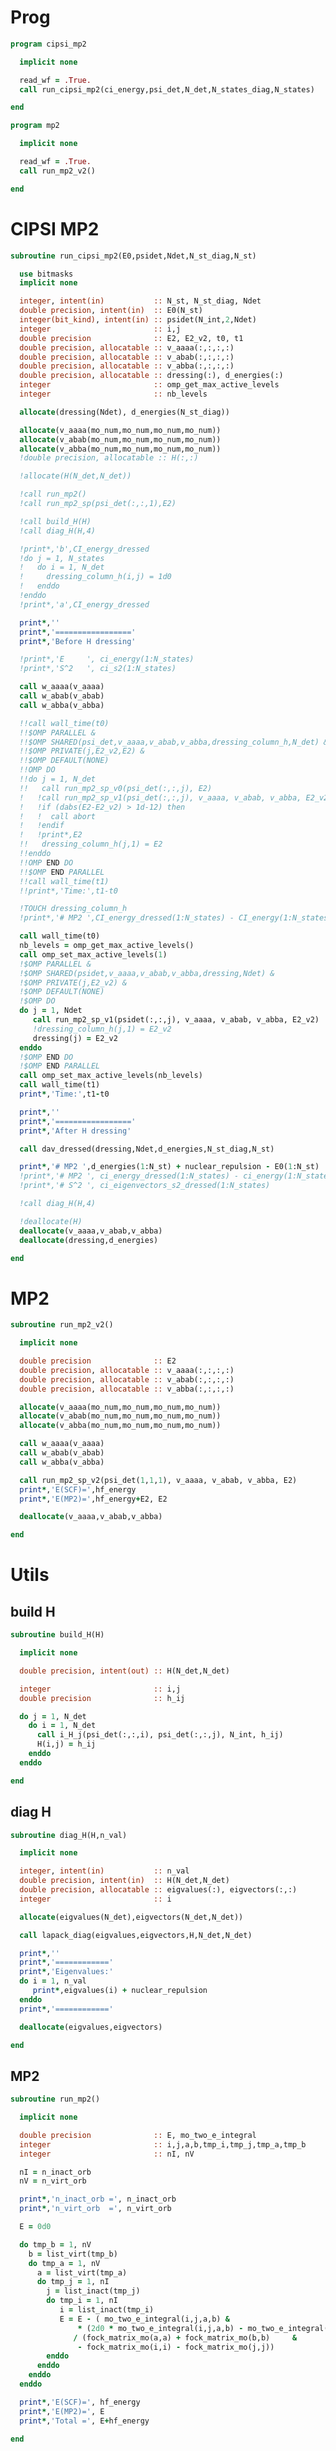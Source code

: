* Prog
#+begin_src f90 :comments org :tangle cipsi_mp2.irp.f
program cipsi_mp2

  implicit none

  read_wf = .True.
  call run_cipsi_mp2(ci_energy,psi_det,N_det,N_states_diag,N_states)
  
end
#+end_src

#+begin_src f90 :comments org :tangle mp2.irp.f
program mp2

  implicit none

  read_wf = .True.
  call run_mp2_v2()
  
end
#+end_src

* CIPSI MP2
#+begin_src f90 :comments org :tangle mp2_sub.irp.f
subroutine run_cipsi_mp2(E0,psidet,Ndet,N_st_diag,N_st)

  use bitmasks
  implicit none

  integer, intent(in)           :: N_st, N_st_diag, Ndet
  double precision, intent(in)  :: E0(N_st)
  integer(bit_kind), intent(in) :: psidet(N_int,2,Ndet)
  integer                       :: i,j
  double precision              :: E2, E2_v2, t0, t1
  double precision, allocatable :: v_aaaa(:,:,:,:)
  double precision, allocatable :: v_abab(:,:,:,:)
  double precision, allocatable :: v_abba(:,:,:,:)
  double precision, allocatable :: dressing(:), d_energies(:)
  integer                       :: omp_get_max_active_levels
  integer                       :: nb_levels

  allocate(dressing(Ndet), d_energies(N_st_diag))

  allocate(v_aaaa(mo_num,mo_num,mo_num,mo_num))
  allocate(v_abab(mo_num,mo_num,mo_num,mo_num))
  allocate(v_abba(mo_num,mo_num,mo_num,mo_num))
  !double precision, allocatable :: H(:,:)

  !allocate(H(N_det,N_det))
  
  !call run_mp2()
  !call run_mp2_sp(psi_det(:,:,1),E2)

  !call build_H(H)
  !call diag_H(H,4)

  !print*,'b',CI_energy_dressed
  !do j = 1, N_states
  !   do i = 1, N_det
  !     dressing_column_h(i,j) = 1d0
  !   enddo
  !enddo
  !print*,'a',CI_energy_dressed

  print*,''
  print*,'================='
  print*,'Before H dressing'

  !print*,'E     ', ci_energy(1:N_states)
  !print*,'S^2   ', ci_s2(1:N_states)

  call w_aaaa(v_aaaa)
  call w_abab(v_abab)
  call w_abba(v_abba)
  
  !!call wall_time(t0)
  !!$OMP PARALLEL &
  !!$OMP SHARED(psi_det,v_aaaa,v_abab,v_abba,dressing_column_h,N_det) &
  !!$OMP PRIVATE(j,E2_v2,E2) &
  !!$OMP DEFAULT(NONE) 
  !!OMP DO
  !!do j = 1, N_det
  !!   call run_mp2_sp_v0(psi_det(:,:,j), E2)
  !   !call run_mp2_sp_v1(psi_det(:,:,j), v_aaaa, v_abab, v_abba, E2_v2)
  !   !if (dabs(E2-E2_v2) > 1d-12) then
  !   !  call abort
  !   !endif
  !   !print*,E2
  !!   dressing_column_h(j,1) = E2
  !!enddo
  !!OMP END DO
  !!$OMP END PARALLEL
  !!call wall_time(t1)
  !!print*,'Time:',t1-t0

  !TOUCH dressing_column_h
  !print*,'# MP2 ',CI_energy_dressed(1:N_states) - CI_energy(1:N_states)
  
  call wall_time(t0)
  nb_levels = omp_get_max_active_levels()
  call omp_set_max_active_levels(1)
  !$OMP PARALLEL &
  !$OMP SHARED(psidet,v_aaaa,v_abab,v_abba,dressing,Ndet) &
  !$OMP PRIVATE(j,E2_v2) &
  !$OMP DEFAULT(NONE) 
  !$OMP DO
  do j = 1, Ndet
     call run_mp2_sp_v1(psidet(:,:,j), v_aaaa, v_abab, v_abba, E2_v2)
     !dressing_column_h(j,1) = E2_v2
     dressing(j) = E2_v2
  enddo
  !$OMP END DO
  !$OMP END PARALLEL
  call omp_set_max_active_levels(nb_levels)
  call wall_time(t1)
  print*,'Time:',t1-t0
  
  print*,''
  print*,'================='
  print*,'After H dressing'

  call dav_dressed(dressing,Ndet,d_energies,N_st_diag,N_st)

  print*,'# MP2 ',d_energies(1:N_st) + nuclear_repulsion - E0(1:N_st)
  !print*,'# MP2 ', ci_energy_dressed(1:N_states) - ci_energy(1:N_states)
  !print*,'# S^2 ', ci_eigenvectors_s2_dressed(1:N_states)
  
  !call diag_H(H,4)

  !deallocate(H)
  deallocate(v_aaaa,v_abab,v_abba)
  deallocate(dressing,d_energies)
  
end
#+end_src

* MP2
#+begin_src f90 :comments org :tangle mp2_sub.irp.f
subroutine run_mp2_v2()

  implicit none

  double precision              :: E2
  double precision, allocatable :: v_aaaa(:,:,:,:)
  double precision, allocatable :: v_abab(:,:,:,:)
  double precision, allocatable :: v_abba(:,:,:,:)
  
  allocate(v_aaaa(mo_num,mo_num,mo_num,mo_num))
  allocate(v_abab(mo_num,mo_num,mo_num,mo_num))
  allocate(v_abba(mo_num,mo_num,mo_num,mo_num))

  call w_aaaa(v_aaaa)
  call w_abab(v_abab)
  call w_abba(v_abba)
  
  call run_mp2_sp_v2(psi_det(1,1,1), v_aaaa, v_abab, v_abba, E2)
  print*,'E(SCF)=',hf_energy
  print*,'E(MP2)=',hf_energy+E2, E2
     
  deallocate(v_aaaa,v_abab,v_abba)
  
end
#+end_src

* Utils
** build H
#+begin_src f90 :comments org :tangle mp2_sub.irp.f
subroutine build_H(H)

  implicit none

  double precision, intent(out) :: H(N_det,N_det)

  integer                       :: i,j
  double precision              :: h_ij

  do j = 1, N_det
    do i = 1, N_det
      call i_H_j(psi_det(:,:,i), psi_det(:,:,j), N_int, h_ij)
      H(i,j) = h_ij
    enddo
  enddo

end
#+end_src

** diag H
#+begin_src f90 :comments org :tangle mp2_sub.irp.f
subroutine diag_H(H,n_val)

  implicit none

  integer, intent(in)           :: n_val
  double precision, intent(in)  :: H(N_det,N_det)
  double precision, allocatable :: eigvalues(:), eigvectors(:,:)
  integer                       :: i

  allocate(eigvalues(N_det),eigvectors(N_det,N_det))

  call lapack_diag(eigvalues,eigvectors,H,N_det,N_det)

  print*,''
  print*,'============'
  print*,'Eigenvalues:'
  do i = 1, n_val
     print*,eigvalues(i) + nuclear_repulsion
  enddo
  print*,'============'

  deallocate(eigvalues,eigvectors)

end
#+end_src

** MP2
#+begin_src f90 :comments org :tangle mp2_sub.irp.f
subroutine run_mp2()

  implicit none

  double precision              :: E, mo_two_e_integral
  integer                       :: i,j,a,b,tmp_i,tmp_j,tmp_a,tmp_b
  integer                       :: nI, nV

  nI = n_inact_orb
  nV = n_virt_orb

  print*,'n_inact_orb =', n_inact_orb
  print*,'n_virt_orb  =', n_virt_orb
  
  E = 0d0

  do tmp_b = 1, nV
    b = list_virt(tmp_b)
    do tmp_a = 1, nV
      a = list_virt(tmp_a)
      do tmp_j = 1, nI
        j = list_inact(tmp_j)
        do tmp_i = 1, nI
           i = list_inact(tmp_i)
           E = E - ( mo_two_e_integral(i,j,a,b) &
               ,* (2d0 * mo_two_e_integral(i,j,a,b) - mo_two_e_integral(i,j,b,a))) &
              / (fock_matrix_mo(a,a) + fock_matrix_mo(b,b)     &
               - fock_matrix_mo(i,i) - fock_matrix_mo(j,j))
        enddo
      enddo
    enddo
  enddo
  
  print*,'E(SCF)=', hf_energy
  print*,'E(MP2)=', E
  print*,'Total =', E+hf_energy
  
end
#+end_src

** V0
#+begin_src f90 :comments org :tangle mp2_sub.irp.f
subroutine run_mp2_sp_v0(det,E2)

  use bitmasks
  implicit none

  integer(bit_kind), intent(in)  :: det(N_int,2)
  double precision, intent(out)  :: E2
  
  integer                        :: i,j,a,b
  integer                        :: tmp_i,tmp_j,tmp_a,tmp_b
  integer                        :: si,sj,sa,sb
  integer                        :: s1,h1,tmp_h1,s2,h2,p1,p2
  integer                        :: degree
  integer                        :: nOa,nVa,nOb,nVb,nO,nV
  integer                        :: ni,nj,na,nb
  integer                        :: exc(0:2, 2, 2)
  integer                        :: idx_oa,idx_ob,idx_va,idx_vb
  double precision               :: mo_two_e_integral, div, H_ii, E_act, tmp, v, delta_E
  double precision               :: phase 
  integer(bit_kind), allocatable :: res(:,:)
  logical                        :: is_p
  integer, allocatable           :: occ_a(:), vir_a(:)
  integer, allocatable           :: occ_b(:), vir_b(:)
  integer, allocatable           :: act_occ_a(:), act_vir_a(:)
  integer, allocatable           :: act_occ_b(:), act_vir_b(:)
  double precision, allocatable  :: fock_diag_tmp(:,:)

  ! Frozen core
  nO = elec_alpha_num - n_core_orb
  nV = mo_num - elec_alpha_num
  nOA = elec_alpha_num - n_core_orb - n_inact_orb
  nVA = n_act_orb - nOA
  
  allocate(res(N_int,2))
  allocate(occ_a(nO), vir_a(nV))
  allocate(occ_b(nO), vir_b(nV))
  allocate(act_occ_a(max(1,nOA)), act_vir_a(max(1,nVA)))
  allocate(act_occ_b(max(1,nOA)), act_vir_b(max(1,nVA)))
  allocate(fock_diag_tmp(2,mo_num+1))

  call build_fock_tmp(fock_diag_tmp,det,N_int)
  !print*,fock_diag_tmp(1,1:mo_num)
  !print*,fock_diag_tmp(2,1:mo_num)

  ! List of occupied/virtual spin orbitals
  idx_oa = 1
  idx_ob = 1
  idx_va = 1
  idx_vb = 1
  do s1 = 1, 2
    do h1 = n_core_orb+1, mo_num
      call apply_hole(det,s1,h1,res,is_p,N_int)
      if (is_p) then
        if (s1 == 1) then
          occ_a(idx_oa) = h1
          idx_oa = idx_oa+1
        else
          occ_b(idx_ob) = h1
          idx_ob = idx_ob+1
        endif
      else
        if (s1 == 1) then
          vir_a(idx_va) = h1
          idx_va = idx_va+1
        else
          vir_b(idx_vb) = h1
          idx_vb = idx_vb+1
        endif
      endif   
    enddo
  enddo

  ! List of occupied/virtual active spin orbitals
  idx_oa = 1
  idx_ob = 1
  idx_va = 1
  idx_vb = 1
  do s1 = 1,2
    do tmp_h1 = 1, n_act_orb
      h1 = list_act(tmp_h1)
      call apply_hole(det,s1,h1,res,is_p,N_int)
      if (is_p) then
        if (s1 == 1) then
          act_occ_a(idx_oa) = h1
          idx_oa = idx_oa+1
        else
          act_occ_b(idx_ob) = h1
          idx_ob = idx_ob+1
        endif
      else
        if (s1 == 1) then
          act_vir_a(idx_va) = h1
          idx_va = idx_va+1
        else
          act_vir_b(idx_vb) = h1
          idx_vb = idx_vb+1
        endif
      endif
    enddo
  enddo

  !call print_det(det,N_int)
  !print*,'Act MOs'
  !print*,list_act
  !print*,act_occ_a
  !print*,act_occ_b
  !print*,act_vir_a
  !print*,act_vir_b

  ! E2
  E2 = 0d0
  do tmp_i = 1, 2*nO
    if (tmp_i <= nO) then
      si = 1
      i  = occ_a(tmp_i)
    else
      si = 2
      i  = occ_b(tmp_i - nO)
    endif
    do tmp_j = 1, 2*nO
      if (tmp_j <= nO) then
        sj = 1
        j  = occ_a(tmp_j)
      else
        sj = 2
        j  = occ_b(tmp_j - nO)
      endif
      do tmp_a = 1, 2*nV
        if (tmp_a <= nV) then
          sa = 1
          a  = vir_a(tmp_a)
        else
          sa = 2
          a  = vir_b(tmp_a - nV)
        endif
        do tmp_b = 1, 2*nV
          if (tmp_b <= nV) then
            sb = 1
            b  = vir_a(tmp_b)
          else
            sb = 2
            b  = vir_b(tmp_b - nV)
          endif
          
          !print*,i,j,a,b
          !print*,fock_diag_tmp(sa,a) + fock_diag_tmp(sb,b) - fock_diag_tmp(si,i) - fock_diag_tmp(sj,j)
          !div = 1d0 / (fock_diag_tmp(sa,a) + fock_diag_tmp(sb,b) &
          !              - fock_diag_tmp(si,i) - fock_diag_tmp(sj,j))
          !! < s1 s1 || s1 s1 >
          !if (si == sa .and. sj == sb .and. si == sj) then
          !   E2 = E2 - (mo_two_e_integral(i,j,a,b) - mo_two_e_integral(i,j,b,a))**2 * div
          !! < s1 s2 || s1 s2 >
          !else if (si == sa .and. sj == sb) then
          !   E2 = E2 - mo_two_e_integral(i,j,a,b)**2 * div
          !! < s1 s2 || s2 s1 >
          !else if (si == sb .and. sj == sa) then
          !   E2 = E2 - mo_two_e_integral(i,j,b,a)**2 * div
          !endif

          ! < s1 s1 || s1 s1 >
          if (si == sa .and. sj == sb .and. si == sj) then
             v = (mo_two_e_integral(i,j,a,b) - mo_two_e_integral(i,j,b,a))
          ! < s1 s2 || s1 s2 >
          else if (si == sa .and. sj == sb) then
             v = mo_two_e_integral(i,j,a,b)
          ! < s1 s2 || s2 s1 >
          else if (si == sb .and. sj == sa) then
             v = mo_two_e_integral(i,j,b,a)
          else
             cycle
          endif

          ! Diag 2 by 2 to avoid the division by 0
          delta_E = fock_diag_tmp(sa,a) + fock_diag_tmp(sb,b) &
                  - fock_diag_tmp(si,i) - fock_diag_tmp(sj,j)
          v = 2d0 * v
          tmp = dsqrt(delta_E * delta_E + v * v)
          if (delta_E < 0.d0) then
              tmp = -tmp
          endif
          E2 = E2 - 0.5d0 * (tmp - delta_E)
          
        enddo
      enddo
    enddo
  enddo

  !print*,'E2 1:', E2 * 0.25d0

  E_act = E2

  ! E2 - E2 active-active
  do tmp_i = 1, 2*nOA
    if (tmp_i <= nOA) then
      si = 1
      i  = act_occ_a(tmp_i)
    else
      si = 2
      i  = act_occ_b(tmp_i - nOA)
    endif
    do tmp_j = 1, 2*nOA
      if (tmp_j <= nOA) then
        sj = 1
        j  = act_occ_a(tmp_j)
      else
        sj = 2
        j  = act_occ_b(tmp_j - nOA)
      endif
      do tmp_a = 1, 2*nVA
        if (tmp_a <= nVA) then
          sa = 1
          a  = act_vir_a(tmp_a)
        else
          sa = 2
          a  = act_vir_b(tmp_a - nVA)
        endif
        do tmp_b = 1, 2*nVA
          if (tmp_b <= nVA) then
            sb = 1
            b  = act_vir_a(tmp_b)
          else
            sb = 2
            b  = act_vir_b(tmp_b - nVA)
          endif

          div = 1d0 / (fock_diag_tmp(sa,a) + fock_diag_tmp(sb,b) &
                        - fock_diag_tmp(si,i) - fock_diag_tmp(sj,j))
          !print*,i,j,a,b
          !print*,fock_diag_tmp(sa,a), fock_diag_tmp(sb,b), - fock_diag_tmp(si,i), - fock_diag_tmp(sj,j)
          !print*,fock_diag_tmp(sa,a) + fock_diag_tmp(sb,b) - fock_diag_tmp(si,i) - fock_diag_tmp(sj,j)
          ! < s1 s1 || s1 s1 >
          !if (si == sa .and. sj == sb .and. si == sj) then
          !   E2 = E2 + (mo_two_e_integral(i,j,a,b) - mo_two_e_integral(i,j,b,a))**2 * div
          !! < s1 s2 || s1 s2 >
          !else if (si == sa .and. sj == sb) then
          !   E2 = E2 + mo_two_e_integral(i,j,a,b)**2 * div
          !! < s1 s2 || s2 s1 >
          !else if (si == sb .and. sj == sa) then
          !   E2 = E2 + mo_two_e_integral(i,j,b,a)**2 * div
          !endif

          ! < s1 s1 || s1 s1 >
          if (si == sa .and. sj == sb .and. si == sj) then
             v = (mo_two_e_integral(i,j,a,b) - mo_two_e_integral(i,j,b,a))
          ! < s1 s2 || s1 s2 >
          else if (si == sa .and. sj == sb) then
             v = mo_two_e_integral(i,j,a,b)
          ! < s1 s2 || s2 s1 >
          else if (si == sb .and. sj == sa) then
             v = mo_two_e_integral(i,j,b,a)
          else
             cycle
          endif
          
          delta_E = fock_diag_tmp(sa,a) + fock_diag_tmp(sb,b) &
                  - fock_diag_tmp(si,i) - fock_diag_tmp(sj,j)
          v = 2d0 * v
          tmp = dsqrt(delta_E * delta_E + v * v)
          if (delta_E < 0.d0) then
              tmp = -tmp
          endif
          !E2 = E2 + 0.5d0 * (tmp - delta_E)
           
        enddo
      enddo
    enddo
  enddo

  E_act = (E_act - E2) * 0.25d0
  
  ! Final energy
  E2 = E2 * 0.25d0

  do i = 1, N_det
     call get_excitation_degree(det,psi_det(:,:,i),degree,N_int)
     if (degree /= 2) then
        cycle
     endif
     call get_excitation(det,psi_det(:,:,i),exc,degree,phase,N_int)
     call decode_exc(exc,degree,h1,p1,h2,p2,s1,s2)
     call i_H_j(det,psi_det(:,:,i),N_int,v)
     delta_E = fock_diag_tmp(s1,p1) + fock_diag_tmp(s2,p2) &
             - fock_diag_tmp(s1,h1) - fock_diag_tmp(s2,h2)
     v = 2d0 * v
     tmp = dsqrt(delta_E * delta_E + v * v)
     if (delta_E < 0.d0) then
         tmp = -tmp
     endif
     E2 = E2 + 0.5d0 * (tmp - delta_E)
  enddo

  ! E of the det
  call i_H_j(det,det,N_int,H_ii)
  H_ii = H_ii + nuclear_repulsion
  
  !print*,'SP'
  !print*,'E(det)=    ', H_ii
  !print*,'E(MP2)=    ', E2
  !print*,'E(MP2 act)=', E_act
  !print*,'Total =', H_ii+E2

  deallocate(occ_b,vir_b)
  deallocate(occ_a,vir_a)
  deallocate(act_occ_a,act_vir_a)
  deallocate(act_occ_b,act_vir_b)
  deallocate(res,fock_diag_tmp)
  
end  
#+end_src

** V1
#+begin_src f90 :comments org :tangle mp2_sub.irp.f
subroutine run_mp2_sp_v1(det,v_aaaa,v_abab,v_abba,E2)

  use bitmasks
  implicit none

  integer(bit_kind), intent(in)  :: det(N_int,2)
  double precision, intent(in)   :: v_aaaa(mo_num,mo_num,mo_num,mo_num)
  double precision, intent(in)   :: v_abab(mo_num,mo_num,mo_num,mo_num)
  double precision, intent(in)   :: v_abba(mo_num,mo_num,mo_num,mo_num)
  double precision, intent(out)  :: E2
  
  integer                        :: i,j,a,b
  integer                        :: tmp_i,tmp_j,tmp_a,tmp_b
  integer                        :: si,sj,sa,sb
  integer                        :: s1,h1,tmp_h1,s2,h2,p1,p2
  integer                        :: degree
  integer                        :: nOa,nVa,nOb,nVb,nO,nV
  integer                        :: ni,nj,na,nb
  integer                        :: exc(0:2, 2, 2)
  integer                        :: idx_o,idx_v
  integer                        :: nO_s(2), nV_s(2)
  integer                        :: nOA_s(2), nVA_s(2)
  double precision               :: mo_two_e_integral, div, H_ii, E_act, tmp, v, delta_E
  double precision               :: phase, t0,t1,t2 
  integer(bit_kind), allocatable :: res(:,:)
  logical                        :: is_p
  integer, allocatable           :: occ(:,:), vir(:,:)
  integer, allocatable           :: act_occ(:,:), act_vir(:,:)
  double precision, allocatable  :: fock_diag_tmp(:,:)

  na = elec_alpha_num
  nb = elec_beta_num
  
  ! Frozen core
  ! N occ, N vir
  nO = max(na,nb) - n_core_orb
  nV = mo_num - min(na,nb)
  ! N occ act, N vir act
  nOA = max(na,nb) - n_core_orb - n_inact_orb
  nVA = n_act_orb - nOA

  nO_s(1) = na - n_core_orb
  nO_s(2) = nb - n_core_orb
  nV_s(1) = mo_num - na
  nV_s(2) = mo_num - nb
  
  nOA_s(1) = na - n_core_orb - n_inact_orb
  nOA_s(2) = nb - n_core_orb - n_inact_orb
  nVA_s(1) = n_act_orb - nOA_s(1)
  nVA_s(2) = n_act_orb - nOA_s(2)
  
  allocate(res(N_int,2))
  allocate(occ(nO,2), vir(nV,2))
  allocate(act_occ(max(1,nOA),2), act_vir(max(1,nVA),2))
  allocate(fock_diag_tmp(2,mo_num+1))

  call build_fock_tmp(fock_diag_tmp,det,N_int)
  !print*,fock_diag_tmp(1,1:mo_num)
  !print*,fock_diag_tmp(2,1:mo_num)

  ! List of occupied/virtual spin orbitals
  do s1 = 1, 2
    idx_o = 1
    idx_v = 1
    do h1 = n_core_orb+1, mo_num
      call apply_hole(det,s1,h1,res,is_p,N_int)
      if (is_p) then
        occ(idx_o,s1) = h1
        idx_o = idx_o+1
      else
        vir(idx_v,s1) = h1
        idx_v = idx_v+1
      endif   
    enddo
  enddo

  ! List of occupied/virtual active spin orbitals
  do s1 = 1,2
    idx_o = 1
    idx_v = 1
    do tmp_h1 = 1, n_act_orb
      h1 = list_act(tmp_h1)
      call apply_hole(det,s1,h1,res,is_p,N_int)
      if (is_p) then
        act_occ(idx_o,s1) = h1
        idx_o = idx_o+1
      else
        act_vir(idx_v,s1) = h1
        idx_v = idx_v+1
      endif
    enddo
  enddo

  !call print_det(det,N_int)
  !print*,'Act MOs'
  !print*,list_act
  !print*,act_occ_a
  !print*,act_occ_b
  !print*,act_vir_a
  !print*,act_vir_b

  call wall_time(t0)

  ! E2
  E2 = 0d0

  ! Double
  do si = 1, 2
    do sj = 1, 2
      do sa = 1, 2
        do sb = 1, 2
          if (si == sa .and. sj == sb .and. si == sj) then
             call E2_spin(si,sj,sa,sb,occ,nO,vir,nV,nO_s,nV_s,v_aaaa,fock_diag_tmp,E2)
          else if (si == sa .and. sj == sb) then
             call E2_spin(si,sj,sa,sb,occ,nO,vir,nV,nO_s,nV_s,v_abab,fock_diag_tmp,E2)
          else if (si == sb .and. sj == sa) then
             call E2_spin(si,sj,sa,sb,occ,nO,vir,nV,nO_s,nV_s,v_abba,fock_diag_tmp,E2)
          else
             cycle
          endif
          !do tmp_i = 1, nO_s(si)
          !  i = occ(tmp_i,si)
          !  do tmp_j = 1, nO_s(sj)
          !    j = occ(tmp_j,sj)
          !    do tmp_a = 1, nV_s(sa)
          !      a = vir(tmp_a,sa)
          !      do tmp_b = 1, nV_s(sb)
          !        b = vir(tmp_b,sb)
          !        
          !        ! < s1 s1 || s1 s1 >
          !        if (si == sa .and. sj == sb .and. si == sj) then
          !           v = (mo_two_e_integral(i,j,a,b) - mo_two_e_integral(i,j,b,a))
          !        ! < s1 s2 || s1 s2 >
          !        else if (si == sa .and. sj == sb) then
          !           v = mo_two_e_integral(i,j,a,b)
          !        ! < s1 s2 || s2 s1 >
          !        else if (si == sb .and. sj == sa) then
          !           v = mo_two_e_integral(i,j,b,a)
          !        else
          !           cycle
          !        endif

          !        ! Diag 2 by 2 to avoid the division by 0
          !        delta_E = fock_diag_tmp(sa,a) + fock_diag_tmp(sb,b) &
          !                - fock_diag_tmp(si,i) - fock_diag_tmp(sj,j)
          !        v = 2d0 * v
          !        tmp = dsqrt(delta_E * delta_E + v * v)
          !        if (delta_E < 0.d0) then
          !            tmp = -tmp
          !        endif
          !        E2 = E2 - 0.5d0 * (tmp - delta_E)
          !      enddo
          !    enddo
          !  enddo
          !enddo
        enddo
      enddo
    enddo
  enddo
  
  E2 = E2 * 0.25d0
  !print*,'E2 1:', E2 * 0.25d0

  !E_act = E2

  ! E2 - E2 active-active
  !do si = 1, 2
  !  do sj = 1, 2
  !    do sa = 1, 2
  !      do sb = 1, 2
  !        do tmp_i = 1, nOA_s(si)
  !          i = act_occ(tmp_i,si)
  !          do tmp_j = 1, nOa_s(sj)
  !            j = act_occ(tmp_j,sj)
  !            do tmp_a = 1, nVa_s(sa)
  !              a = act_vir(tmp_a,sa)
  !              do tmp_b = 1, nVa_s(sb)
  !                b = act_vir(tmp_b,sb)

  !                ! < s1 s1 || s1 s1 >
  !                if (si == sa .and. sj == sb .and. si == sj) then
  !                   v = (mo_two_e_integral(i,j,a,b) - mo_two_e_integral(i,j,b,a))
  !                ! < s1 s2 || s1 s2 >
  !                else if (si == sa .and. sj == sb) then
  !                   v = mo_two_e_integral(i,j,a,b)
  !                ! < s1 s2 || s2 s1 >
  !                else if (si == sb .and. sj == sa) then
  !                   v = mo_two_e_integral(i,j,b,a)
  !                else
  !                   cycle
  !                endif
  !                
  !                delta_E = fock_diag_tmp(sa,a) + fock_diag_tmp(sb,b) &
  !                        - fock_diag_tmp(si,i) - fock_diag_tmp(sj,j)
  !                v = 2d0 * v
  !                tmp = dsqrt(delta_E * delta_E + v * v)
  !                if (delta_E < 0.d0) then
  !                    tmp = -tmp
  !                endif
  !                !E2 = E2 + 0.5d0 * (tmp - delta_E)
  !                
  !              enddo
  !            enddo
  !          enddo
  !        enddo
  !      enddo
  !    enddo
  !  enddo
  !enddo

  !E_act = (E_act - E2) * 0.25d0
  
  call wall_time(t1)
  do i = 1, N_det
     call get_excitation_degree(det,psi_det(:,:,i),degree,N_int)
     if (degree /= 2) then
        cycle
     endif
     call get_excitation(det,psi_det(:,:,i),exc,degree,phase,N_int)
     call decode_exc(exc,degree,h1,p1,h2,p2,s1,s2)
     call i_H_j(det,psi_det(:,:,i),N_int,v)
     delta_E = fock_diag_tmp(s1,p1) + fock_diag_tmp(s2,p2) &
             - fock_diag_tmp(s1,h1) - fock_diag_tmp(s2,h2)
     v = 2d0 * v
     tmp = dsqrt(delta_E * delta_E + v * v)
     if (delta_E < 0.d0) then
         tmp = -tmp
     endif
     E2 = E2 + 0.5d0 * (tmp - delta_E)
  enddo
  call wall_time(t2)
  !print*,'t1:', t1-t0
  !print*,'t2:', t2-t1

  ! E of the det
  call i_H_j(det,det,N_int,H_ii)
  H_ii = H_ii + nuclear_repulsion
  
  !print*,'SP'
  !print*,'E(det)=    ', H_ii
  !print*,'E(MP2)=    ', E2
  !print*,'E(MP2 act)=', E_act
  !print*,'Total =', H_ii+E2

  deallocate(occ,vir)
  deallocate(act_occ,act_vir)
  deallocate(res,fock_diag_tmp)
  
end  
#+end_src

** V2
#+begin_src f90 :comments org :tangle mp2_sub.irp.f
subroutine run_mp2_sp_v2(det,v_aaaa,v_abab,v_abba,E2)

  use bitmasks
  implicit none

  integer(bit_kind), intent(in)  :: det(N_int,2)
  double precision, intent(in)   :: v_aaaa(mo_num,mo_num,mo_num,mo_num)
  double precision, intent(in)   :: v_abab(mo_num,mo_num,mo_num,mo_num)
  double precision, intent(in)   :: v_abba(mo_num,mo_num,mo_num,mo_num)
  double precision, intent(out)  :: E2
  
  integer                        :: i,j,a,b
  integer                        :: tmp_i,tmp_j,tmp_a,tmp_b
  integer                        :: si,sj,sa,sb
  integer                        :: s1,h1,tmp_h1,s2,h2,p1,p2
  integer                        :: degree
  integer                        :: nOa,nVa,nOb,nVb,nO,nV
  integer                        :: ni,nj,na,nb
  integer                        :: exc(0:2, 2, 2)
  integer                        :: idx_o,idx_v
  integer                        :: nO_s(2), nV_s(2)
  double precision               :: mo_two_e_integral, div, H_ii, E_act, tmp, v, delta_E
  double precision               :: phase, t0,t1,t2
  double precision               :: E2_mono, E2_double 
  integer(bit_kind), allocatable :: res(:,:)
  logical                        :: is_p
  integer, allocatable           :: occ(:,:), vir(:,:)
  double precision, allocatable  :: fock_diag_tmp(:,:), fock_spin(:,:,:)

  na = elec_alpha_num
  nb = elec_beta_num
  
  ! Frozen core
  ! N occ, N vir
  nO = max(na,nb) - n_core_orb
  nV = mo_num - min(na,nb)

  nO_s(1) = na - n_core_orb
  nO_s(2) = nb - n_core_orb
  nV_s(1) = mo_num - na
  nV_s(2) = mo_num - nb
  
  allocate(res(N_int,2))
  allocate(occ(nO,2), vir(nV,2))
  allocate(fock_diag_tmp(2,mo_num+1),fock_spin(2,mo_num,mo_num))

  call get_fock_matrix_alpha(det,fock_spin(1,:,:))
  call get_fock_matrix_beta (det,fock_spin(2,:,:))
  call build_fock_tmp(fock_diag_tmp,det,N_int)
  
  ! List of occupied/virtual spin orbitals
  do s1 = 1, 2
    idx_o = 1
    idx_v = 1
    do h1 = n_core_orb+1, mo_num
      call apply_hole(det,s1,h1,res,is_p,N_int)
      if (is_p) then
        occ(idx_o,s1) = h1
        idx_o = idx_o+1
      else
        vir(idx_v,s1) = h1
        idx_v = idx_v+1
      endif   
    enddo
  enddo

  ! E2
  E2_mono = 0d0
  ! Mono alpha
  call E2_mono_spin(1,1,occ,nO,vir,nV,nO_S,nV_S,fock_spin(1,:,:),E2_mono)
  print*,'aa  ',E2_mono
  E2 = E2_mono
  ! Mono beta
  call E2_mono_spin(2,2,occ,nO,vir,nV,nO_S,nV_S,fock_spin(2,:,:),E2_mono)
  print*,'bb  ',E2_mono-E2

  E2_double = 0d0
  ! Double
  do si = 1, 2
    do sj = 1, 2
      do sa = 1, 2
        do sb = 1, 2
          E2 = E2_double
          if (si == sa .and. sj == sb .and. si == sj) then
             call E2_spin(si,sj,sa,sb,occ,nO,vir,nV,nO_s,nV_s,v_aaaa,fock_diag_tmp,E2_double)
          else if (si == sa .and. sj == sb) then
             call E2_spin(si,sj,sa,sb,occ,nO,vir,nV,nO_s,nV_s,v_abab,fock_diag_tmp,E2_double)
          else if (si == sb .and. sj == sa) then
             call E2_spin(si,sj,sa,sb,occ,nO,vir,nV,nO_s,nV_s,v_abba,fock_diag_tmp,E2_double)
          else
             cycle
          endif
          print*,si,sj,sa,sb,(E2_double-E2)*0.25d0
        enddo
      enddo
    enddo
  enddo

  E2_double = E2_double * 0.25d0
  print*,E2_double

  E2 = E2_double + E2_mono
  
  do i = 1, N_det
     call get_excitation_degree(det,psi_det(1,1,i),degree,N_int)
     if (degree > 2) cycle
     call get_excitation(det,psi_det(1,1,i),exc,degree,phase,N_int)
     call decode_exc(exc,degree,h1,p1,h2,p2,s1,s2)
     if (degree == 2) then
       call i_H_j(det,psi_det(:,:,i),N_int,v)
       delta_E = fock_diag_tmp(s1,p1) + fock_diag_tmp(s2,p2) &
               - fock_diag_tmp(s1,h1) - fock_diag_tmp(s2,h2)
     elseif (degree == 1) then
       v = fock_spin(s1,h1,p1)
       delta_E = fock_diag_tmp(s1,p1) - fock_diag_tmp(s1,h1)
     else
       cycle
     endif
        
     v = 2d0 * v
     tmp = dsqrt(delta_E * delta_E + v * v)
     if (delta_E < 0.d0) then
         tmp = -tmp
     endif
     E2 = E2 + 0.5d0 * (tmp - delta_E)
  enddo
  
  ! E of the det
  call i_H_j(det,det,N_int,H_ii)
  H_ii = H_ii + nuclear_repulsion
  
  !print*,'E(det)=    ', H_ii
  !print*,'E(MP2)=    ', E2
  !print*,'E(MP2 act)=', E_act
  !print*,'Total =', H_ii+E2

  deallocate(occ,vir)
  deallocate(res,fock_diag_tmp,fock_spin)
  
end  
#+end_src

** Int
#+begin_src f90 :comments org :tangle mp2_sub.irp.f
subroutine w_aaaa(v)

  double precision, intent(out) :: v(mo_num,mo_num,mo_num,mo_num)

  integer                       :: i,j,a,b
  double precision, external    :: mo_two_e_integral

  implicit none

  do b = 1, mo_num
    do a = 1, mo_num
      do j = 1, mo_num
        do i = 1, mo_num
           v(i,j,a,b) = mo_two_e_integral(i,j,a,b) - mo_two_e_integral(j,i,a,b)
        enddo
      enddo
    enddo
  enddo
  
end
#+end_src

#+begin_src f90 :comments org :tangle mp2_sub.irp.f
subroutine w_abab(v)

  double precision, intent(out) :: v(mo_num,mo_num,mo_num,mo_num)

  integer                       :: i,j,a,b
  double precision, external    :: mo_two_e_integral

  implicit none

  do b = 1, mo_num
    do a = 1, mo_num
      do j = 1, mo_num
        do i = 1, mo_num
           v(i,j,a,b) = mo_two_e_integral(i,j,a,b)
        enddo
      enddo
    enddo
  enddo
  
end
#+end_src

#+begin_src f90 :comments org :tangle mp2_sub.irp.f
subroutine w_abba(v)

  double precision, intent(out) :: v(mo_num,mo_num,mo_num,mo_num)

  integer                       :: i,j,a,b
  double precision, external    :: mo_two_e_integral

  implicit none

  do b = 1, mo_num
    do a = 1, mo_num
      do j = 1, mo_num
        do i = 1, mo_num
           v(i,j,a,b) = - mo_two_e_integral(j,i,a,b)
        enddo
      enddo
    enddo
  enddo
  
end
#+end_src

** E double
#+begin_src f90 :comments org :tangle mp2_sub.irp.f
subroutine E2_spin(si,sj,sa,sb,occ,nO,vir,nV,nO_s,nV_s,v,fock_diag_tmp,E2)

  implicit none

  integer, intent(in)             :: si,sj,sa,sb
  integer, intent(in)             :: nO_s(2), nV_s(2)
  integer, intent(in)             :: nO, nV
  integer, intent(in)             :: occ(nO,2), vir(nV,2)
  double precision, intent(in)    :: v(mo_num,mo_num,mo_num,mo_num), fock_diag_tmp(2,mo_num+1)
  double precision, intent(inout) :: E2

  integer                         :: i,j,a,b
  integer                         :: ni,nj,na,nb
  integer                         :: tmp_i,tmp_j,tmp_a,tmp_b
  double precision                :: val, tmp, delta_E
  double precision, allocatable   :: fi(:), fj(:), fa(:), fb(:), tmp_E2

  allocate(fi(mo_num),fj(mo_num),fa(mo_num),fb(mo_num))

  ni = nO_s(si)
  nj = nO_s(sj)
  na = nV_s(sa)
  nb = nV_s(sb)

  fi = fock_diag_tmp(si,1:mo_num)
  fj = fock_diag_tmp(sj,1:mo_num)
  fa = fock_diag_tmp(sa,1:mo_num)
  fb = fock_diag_tmp(sb,1:mo_num)

  do tmp_i = 1, ni
    i = occ(tmp_i,si)
    do tmp_j = 1, nj
      j = occ(tmp_j,sj)
      do tmp_a = 1, na
        a = vir(tmp_a,sa)
        do tmp_b = 1, nb
          b = vir(tmp_b,sb)

          E2 = E2 - v(b,a,j,i)**2/(fa(a) + fb(b) - fi(i) - fj(j))
          
          ! Diag 2 by 2 to avoid the division by 0
          !delta_E = fa(a) + fb(b) - fi(i) - fj(j)
          !
          !val = 2d0 * v(b,a,j,i)
          !tmp = dsqrt(delta_E * delta_E + val * val)
          !if (delta_E < 0.d0) then
          !    tmp = -tmp
          !endif
          !E2 = E2 - 0.5d0 * (tmp - delta_E)
        enddo
      enddo
    enddo
  enddo

  deallocate(fi,fj,fa,fb)
          
end
#+end_src

** E mono
#+begin_src f90 :comments org :tangle mp2_sub.irp.f
subroutine E2_mono_spin(si,sa,occ,nO,vir,nV,nO_S,nV_S,f,E2)

  implicit none

  integer, intent(in) :: si, sa
  integer, intent(in) :: nO, nV, nO_S(2), nV_S(2)
  integer, intent(in) :: occ(nO,2), vir(nV,2)
  double precision, intent(in) :: f(mo_num,mo_num)
  
  double precision, intent(inout) :: E2

  integer :: i,a,tmp_i,tmp_a,ni,na
  double precision :: delta_E, val, tmp

  ni = nO_s(si)
  na = nV_s(sa)
  !print*,occ(:,si)
  !print*,vir(:,sa)
  do tmp_i = 1, ni
    i = occ(tmp_i,si)
    do tmp_a = 1, na
      a = vir(tmp_a,sa)
      !print*,i,a

      E2 = E2 - f(i,a)**2/(f(a,a) - f(i,i))
      ! Diag 2 by 2 to avoid the division by 0
      !delta_E = f(a,a) - f(i,i)
      !
      !val = 2d0 * f(i,a)
      !tmp = dsqrt(delta_E * delta_E + val * val)
      !if (delta_E < 0.d0) then
      !    tmp = -tmp
      !endif
      !E2 = E2 - 0.5d0 * (tmp - delta_E)
      
    enddo
  enddo

end
#+end_src

** Test
MP perturbation theory
\begin{align*}
E^{(0)} + E^{(1)} &= \sum_i^\text{elec} \varepsilon_i - \frac{1}{2} \sum_{ij}^\text{elec} <ij||ij> \\
&= \sum_i^\text{elec} \left(h_{ii} + \sum_j^\text{elec} <ij||ij> \right) - \frac{1}{2} \sum_{ij}^\text{elec} <ij||ij> \\
&= \sum_i^\text{elec} h_{ii} + \frac{1}{2} \sum_{ij}^\text{elec} <ij||ij> \\
&= <0|\hat{H}|0>
\end{align*}
#+begin_src f90 :comments org :tangle mp2_sub.irp.f
subroutine test_E_mono_det()
  implicit none

  ! Only for seniority 0 determinants

  double precision :: E, E0, E1, mo_two_e_integral
  integer :: i,j,tmp_i,tmp_j
 
  ! With Fock 
  E0 = 0d0
  do i = 1, elec_alpha_num
    E0 = E0 + 2d0 * fock_matrix_mo(i,i)
  enddo
  
  E1 = 0d0
  do i = 1, elec_alpha_num
    do j = 1, elec_alpha_num
      E1 = E1 - 0.5d0 * (mo_two_e_integral(i,j,i,j) - mo_two_e_integral(i,j,j,i)) &
              - 0.5d0 * (mo_two_e_integral(i,j,i,j) - mo_two_e_integral(i,j,j,i)) &
              - 0.5d0 * (mo_two_e_integral(i,j,i,j))                              &  
              - 0.5d0 * (mo_two_e_integral(i,j,i,j))
    enddo
  enddo

  print*, "E", E0 + E1 + nuclear_repulsion

  ! As <H>
  E = 0d0
  do i = 1, elec_alpha_num
    E = E + 2d0 * mo_one_e_integrals(i,i)
  enddo

  do i = 1, elec_alpha_num
    do j = 1, elec_alpha_num
      E = E + 0.5d0 * (mo_two_e_integral(i,j,i,j) - mo_two_e_integral(i,j,j,i)) &
            + 0.5d0 * (mo_two_e_integral(i,j,i,j) - mo_two_e_integral(i,j,j,i)) &
            + 0.5d0 * (mo_two_e_integral(i,j,i,j))                              &
            + 0.5d0 * (mo_two_e_integral(i,j,i,j))
    enddo
  enddo

  print*, "E", E + nuclear_repulsion

  ! With Fock
  double precision, allocatable :: fock_diag_tmp(:,:)
  allocate(fock_diag_tmp(2,mo_num+1))

  call build_fock_tmp(fock_diag_tmp,psi_det(N_int,:,1),N_int)
  call print_det(psi_det(N_int,:,1),N_int)
 
  do i = 1, mo_num
    write(*,'(10F12.3)') fock_matrix_mo(i,:)
  enddo
 
  do i = 1, mo_num
    write(*,'(10F12.3)') fock_diag_tmp(:,i)
  enddo
 
  E0 = 0d0
  do i = 1, elec_alpha_num
    !E0 = E0 + 2d0 * fock_diag_tmp(1,i)
    !E0 = E0 + 2d0 * fock_diag_tmp(2,i)
  enddo

  fock_diag_tmp = 0d0
  do tmp_i = 1, elec_alpha_num
    i = list_inact(tmp_i)
    fock_diag_tmp(1,tmp_i) = fock_diag_tmp(1,tmp_i) + mo_one_e_integrals(i,i)
    fock_diag_tmp(2,tmp_i) = fock_diag_tmp(1,tmp_i)
  enddo 

  do tmp_i = 1, elec_alpha_num
    i = list_inact(tmp_i)
    do tmp_j = 1, elec_alpha_num
      j = list_inact(tmp_j)
        fock_diag_tmp(1,tmp_i) = fock_diag_tmp(1,tmp_i)             &       
        + (mo_two_e_integral(i,j,i,j) - mo_two_e_integral(i,j,j,i)) &
        + (mo_two_e_integral(i,j,i,j)) 
        fock_diag_tmp(2,tmp_i) = fock_diag_tmp(1,tmp_i)
    enddo
  enddo

  do i = 1, mo_num
    write(*,'(10F12.3)') fock_diag_tmp(:,i)
    E0 = E0 + fock_diag_tmp(1,i) + fock_diag_tmp(2,i)
  enddo
 
  E1 = 0d0
  do tmp_j = 1, elec_alpha_num
    j = list_inact(tmp_j)
    do tmp_i = 1, elec_alpha_num
      i = list_inact(tmp_i)
      E1 = E1 - 0.5d0 * (mo_two_e_integral(i,j,i,j) - mo_two_e_integral(i,j,j,i)) &
              - 0.5d0 * (mo_two_e_integral(i,j,i,j) - mo_two_e_integral(i,j,j,i)) &
              - 0.5d0 * (mo_two_e_integral(i,j,i,j))                              &
              - 0.5d0 * (mo_two_e_integral(i,j,i,j))
    enddo
  enddo

  print*, "E", E0 + E1 + nuclear_repulsion

  deallocate(fock_diag_tmp)

  ! As <H>
  E = 0d0
  do tmp_i = 1, elec_alpha_num
    i = list_inact(tmp_i)
    E = E + 2d0 * mo_one_e_integrals(i,i)
  enddo

  do tmp_i = 1, elec_alpha_num
    i = list_inact(tmp_i)
    do tmp_j = 1, elec_alpha_num
      j = list_inact(tmp_j)
      E = E + 0.5d0 * (mo_two_e_integral(i,j,i,j) - mo_two_e_integral(i,j,j,i)) &
            + 0.5d0 * (mo_two_e_integral(i,j,i,j) - mo_two_e_integral(i,j,j,i)) &
            + 0.5d0 * (mo_two_e_integral(i,j,i,j))                              &
            + 0.5d0 * (mo_two_e_integral(i,j,i,j))
    enddo
  enddo

  print*, "E", E + nuclear_repulsion

end
#+end_src
